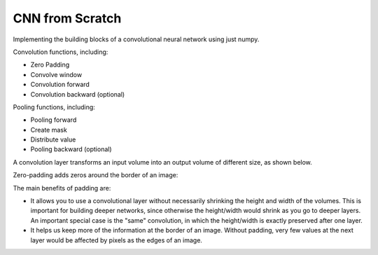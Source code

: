 CNN from Scratch
----------------

Implementing the building blocks of a convolutional neural network using just numpy.

Convolution functions, including:

* Zero Padding
* Convolve window
* Convolution forward
* Convolution backward (optional)

Pooling functions, including:

* Pooling forward
* Create mask
* Distribute value
* Pooling backward (optional)

A convolution layer transforms an input volume into an output volume of different size, as shown below.

.. image:: ../../images/conv_nn.png

Zero-padding adds zeros around the border of an image:

.. image:: ../../images/padding.png

The main benefits of padding are:

* It allows you to use a convolutional layer without necessarily shrinking the height
  and width of the volumes. This is important for building deeper networks, since otherwise
  the height/width would shrink as you go to deeper layers. An important special case is
  the "same" convolution, in which the height/width is exactly preserved after one layer.
* It helps us keep more of the information at the border of an image. Without padding, very
  few values at the next layer would be affected by pixels as the edges of an image.
